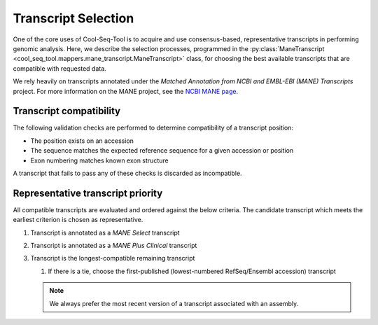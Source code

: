 .. _transcript_selection_policy:

Transcript Selection
====================

One of the core uses of Cool-Seq-Tool is to acquire and use consensus-based, representative transcripts in performing genomic analysis. Here, we describe the selection processes, programmed in the :py:class:`ManeTranscript <cool_seq_tool.mappers.mane_transcript.ManeTranscript>` class, for choosing the best available transcripts that are compatible with requested data.

We rely heavily on transcripts annotated under the `Matched Annotation from NCBI and EMBL-EBI (MANE) Transcripts` project. For more information on the MANE project, see the `NCBI MANE page <https://www.ncbi.nlm.nih.gov/refseq/MANE/>`_.

.. _transcript_compatibility:

Transcript compatibility
------------------------

The following validation checks are performed to determine compatibility of a transcript position:

* The position exists on an accession
* The sequence matches the expected reference sequence for a given accession or position
* Exon numbering matches known exon structure

A transcript that fails to pass any of these checks is discarded as incompatible.

Representative transcript priority
----------------------------------

All compatible transcripts are evaluated and ordered against the below criteria. The candidate transcript which meets the earliest criterion is chosen as representative.

#. Transcript is annotated as a `MANE Select` transcript
#. Transcript is annotated as a `MANE Plus Clinical` transcript
#. Transcript is the longest-compatible remaining transcript

   #. If there is a tie, choose the first-published (lowest-numbered RefSeq/Ensembl accession) transcript

   .. note::

      We always prefer the most recent version of a transcript associated with an assembly.
